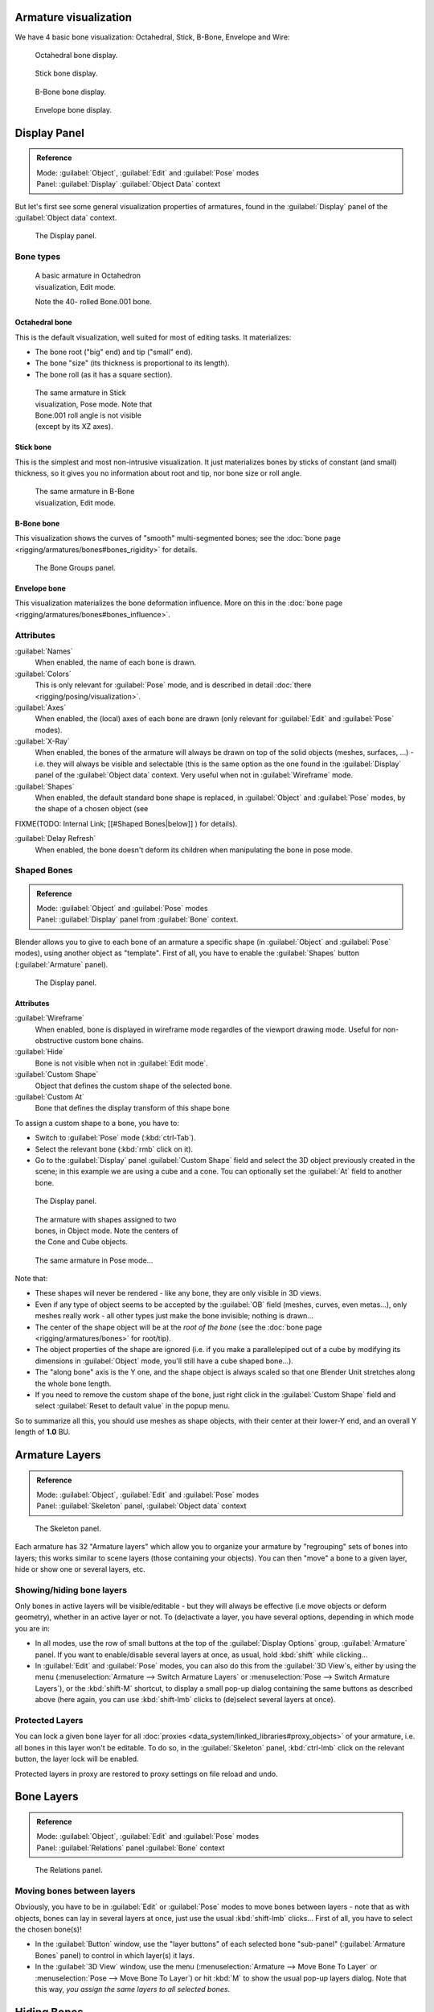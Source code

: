 
Armature visualization
======================

We have 4 basic bone visualization: Octahedral, Stick, B-Bone, Envelope and Wire:


.. figure:: /images/Man2.5RiggingBonePrincipalsBoneDisplayOctahedral.jpg
   :width: 300px
   :figwidth: 300px

   Octahedral bone display.


.. figure:: /images/Man2.5RiggingBonePrincipalsBoneDisplayStick.jpg
   :width: 300px
   :figwidth: 300px

   Stick bone display.


.. figure:: /images/Man2.5RiggingBonePrincipalsBoneDisplayBBone.jpg
   :width: 300px
   :figwidth: 300px

   B-Bone bone display.


.. figure:: /images/Man2.5RiggingBonePrincipalsBoneDisplayEnvelope.jpg
   :width: 300px
   :figwidth: 300px

   Envelope bone display.


Display Panel
=============

.. admonition:: Reference
   :class: refbox

   | Mode:     :guilabel:`Object`\ , :guilabel:`Edit` and :guilabel:`Pose` modes
   | Panel:    :guilabel:`Display` :guilabel:`Object Data` context


But let's first see some general visualization properties of armatures,
found in the :guilabel:`Display` panel of the :guilabel:`Object data` context.


.. figure:: /images/Man2.5RiggingEditingObjectDataPropertyCxtDisplayPanel.jpg
   :width: 250px
   :figwidth: 250px

   The Display panel.


Bone types
----------

.. figure:: /images/ManRiggingOctahedronEx3DViewEditMode.jpg
   :width: 250px
   :figwidth: 250px

   A basic armature in Octahedron visualization, Edit mode.

   Note the 40- rolled Bone.001 bone.


Octahedral bone
~~~~~~~~~~~~~~~

This is the default visualization, well suited for most of editing tasks. It materializes:

- The bone root ("big" end) and tip ("small" end).
- The bone "size" (its thickness is proportional to its length).
- The bone roll (as it has a square section).


.. figure:: /images/ManRiggingStickEx3DViewPoseMode.jpg
   :width: 250px
   :figwidth: 250px

   The same armature in Stick visualization, Pose mode.
   Note that Bone.001 roll angle is not visible (except by its XZ axes).


Stick bone
~~~~~~~~~~

This is the simplest and most non-intrusive visualization.
It just materializes bones by sticks of constant (and small) thickness,
so it gives you no information about root and tip, nor bone size or roll angle.


.. figure:: /images/ManRiggingBBoneEx3DViewEditMode.jpg
   :width: 250px
   :figwidth: 250px

   The same armature in B-Bone visualization, Edit mode.


B-Bone bone
~~~~~~~~~~~

This visualization shows the curves of "smooth" multi-segmented bones; see the :doc:`bone page <rigging/armatures/bones#bones_rigidity>` for details.


.. figure:: /images/ManRiggingEnvelopeEx3DViewPoseMode.jpg
   :width: 250px
   :figwidth: 250px

   The Bone Groups panel.


Envelope bone
~~~~~~~~~~~~~

This visualization materializes the bone deformation influence. More on this in the :doc:`bone page <rigging/armatures/bones#bones_influence>`\ .


Attributes
----------

:guilabel:`Names`
   When enabled, the name of each bone is drawn.

:guilabel:`Colors`
   This is only relevant for :guilabel:`Pose` mode, and is described in detail :doc:`there <rigging/posing/visualization>`\ .


:guilabel:`Axes`
   When enabled, the (local) axes of each bone are drawn (only relevant for :guilabel:`Edit` and :guilabel:`Pose` modes).

:guilabel:`X-Ray`
   When enabled, the bones of the armature will always be drawn on top of the solid objects (meshes, surfaces, …) - i.e. they will always be visible and selectable (this is the same option as the one found in the :guilabel:`Display` panel of the :guilabel:`Object data` context. Very useful when not in :guilabel:`Wireframe` mode.

:guilabel:`Shapes`
   When enabled, the default standard bone shape is replaced, in :guilabel:`Object` and :guilabel:`Pose` modes, by the shape of a chosen object (see
FIXME(TODO: Internal Link;
[[#Shaped Bones|below]]
) for details).

:guilabel:`Delay Refresh`
   When enabled, the bone doesn't deform its children when manipulating the bone in pose mode.


Shaped Bones
------------

.. admonition:: Reference
   :class: refbox

   | Mode:     :guilabel:`Object` and :guilabel:`Pose` modes
   | Panel:    :guilabel:`Display` panel from :guilabel:`Bone` context.


Blender allows you to give to each bone of an armature a specific shape
(in :guilabel:`Object` and :guilabel:`Pose` modes), using another object as "template".
First of all, you have to enable the :guilabel:`Shapes` button (\ :guilabel:`Armature` panel).


.. figure:: /images/Man2.5RiggingEditingBoneCxtDisplayPanel.jpg
   :width: 250px
   :figwidth: 250px

   The Display panel.


Attributes
~~~~~~~~~~

:guilabel:`Wireframe`
   When enabled, bone is displayed in wireframe mode regardles of the viewport drawing mode. Useful for non-obstructive custom bone chains.

:guilabel:`Hide`
   Bone is not visible when not in :guilabel:`Edit mode`\ .

:guilabel:`Custom Shape`
   Object that defines the custom shape of the selected bone.

:guilabel:`Custom At`
   Bone that defines the display transform of this shape bone


To assign a custom shape to a bone, you have to:

- Switch to :guilabel:`Pose` mode (\ :kbd:`ctrl-Tab`\ ).
- Select the relevant bone (\ :kbd:`rmb` click on it).
- Go to the :guilabel:`Display` panel :guilabel:`Custom Shape` field and select the 3D object previously created in the scene; in this example we are using a cube and a cone. Tou can optionally set the :guilabel:`At` field to another bone.


.. figure:: /images/Man2.5RiggingEditingBoneCxtDisplayPanel2.jpg
   :width: 250px
   :figwidth: 250px

   The Display panel.


.. figure:: /images/ManRiggingBoneShapeEx3DViewObjectMode.jpg
   :width: 300px
   :figwidth: 300px

   The armature with shapes assigned to two bones, in Object mode.
   Note the centers of the Cone and Cube objects.


.. figure:: /images/ManRiggingBoneShapeEx3DViewPoseMode.jpg
   :width: 300px
   :figwidth: 300px

   The same armature in Pose mode…


Note that:

- These shapes will never be rendered - like any bone, they are only visible in 3D views.
- Even if any type of object seems to be accepted by the :guilabel:`OB` field (meshes, curves, even metas…), only meshes really work - all other types just make the bone invisible; nothing is drawn…
- The center of the shape object will be at the *root of the bone* (see the :doc:`bone page <rigging/armatures/bones>` for root/tip).
- The object properties of the shape are ignored (i.e. if you make a parallelepiped out of a cube by modifying its dimensions in :guilabel:`Object` mode, you'll still have a cube shaped bone…).
- The "along bone" axis is the Y one, and the shape object is always scaled so that one Blender Unit stretches along the whole bone length.
- If you need to remove the custom shape of the bone, just right click in the :guilabel:`Custom Shape` field and select :guilabel:`Reset to default value` in the popup menu.

So to summarize all this, you should use meshes as shape objects,
with their center at their lower-Y end, and an overall Y length of **1.0** BU.


Armature Layers
===============

.. admonition:: Reference
   :class: refbox

   | Mode:     :guilabel:`Object`\ , :guilabel:`Edit` and :guilabel:`Pose` modes
   | Panel:    :guilabel:`Skeleton` panel, :guilabel:`Object data` context


.. figure:: /images/Man2.5RiggingEditingObjectDataPropertyCxtSkeletonPanel.jpg
   :width: 250px
   :figwidth: 250px

   The Skeleton panel.


Each armature has 32 "Armature layers" which allow you to organize your armature by
"regrouping" sets of bones into layers; this works similar to scene layers
(those containing your objects). You can then "move" a bone to a given layer,
hide or show one or several layers, etc.


Showing/hiding bone layers
--------------------------

Only bones in active layers will be visible/editable - but they will always be effective
(i.e move objects or deform geometry), whether in an active layer or not. To
(de)activate a layer, you have several options, depending in which mode you are in:

- In all modes, use the row of small buttons at the top of the :guilabel:`Display Options` group, :guilabel:`Armature` panel. If you want to enable/disable several layers at once, as usual, hold :kbd:`shift` while clicking…
- In :guilabel:`Edit` and :guilabel:`Pose` modes, you can also do this from the :guilabel:`3D View`\ s, either by using the menu (\ :menuselection:`Armature --> Switch Armature Layers` or :menuselection:`Pose --> Switch Armature Layers`\ ), or the :kbd:`shift-M` shortcut, to display a small pop-up dialog containing the same buttons as described above (here again, you can use :kbd:`shift-lmb` clicks to (de)select several layers at once).


Protected Layers
----------------

You can lock a given bone layer for all :doc:`proxies <data_system/linked_libraries#proxy_objects>` of your armature, i.e. all bones in this layer won't be editable. To do so, in the :guilabel:`Skeleton` panel, :kbd:`ctrl-lmb` click on the relevant button, the layer lock will be enabled.

Protected layers in proxy are restored to proxy settings on file reload and undo.


Bone Layers
===========

.. admonition:: Reference
   :class: refbox

   | Mode:     :guilabel:`Object`\ , :guilabel:`Edit` and :guilabel:`Pose` modes
   | Panel:    :guilabel:`Relations` panel :guilabel:`Bone` context


.. figure:: /images/Man2.5RiggingEditingBoneCxtRelationsPanel.jpg
   :width: 250px
   :figwidth: 250px

   The Relations panel.


Moving bones between layers
---------------------------

Obviously, you have to be in :guilabel:`Edit` or :guilabel:`Pose` modes to move bones between
layers - note that as with objects, bones can lay in several layers at once,
just use the usual :kbd:`shift-lmb` clicks… First of all,
you have to select the chosen bone(s)!

- In the :guilabel:`Button` window, use the "layer buttons" of each selected bone "sub-panel" (\ :guilabel:`Armature Bones` panel) to control in which layer(s) it lays.
- In the :guilabel:`3D View` window, use the menu (\ :menuselection:`Armature --> Move Bone To Layer` or :menuselection:`Pose --> Move Bone To Layer`\ ) or hit :kbd:`M` to show the usual pop-up layers dialog. Note that this way, *you assign the same layers to all selected bones*\ .


Hiding Bones
============

.. admonition:: Reference
   :class: refbox

   | Mode:     :guilabel:`Edit` and :guilabel:`Pose` modes
   | Panel:    :guilabel:`Display` panel, :guilabel:`Bone` context


.. figure:: /images/Man2.5RiggingEditingBoneCxtDisplayPanel.jpg
   :width: 250px
   :figwidth: 250px

   The Display panel.


You do not have to use bone layers to show/hide some bones. As with objects,
vertices or control points, you can use the :kbd:`H` key:

- :kbd:`H` will hide the selected bone(s).
- :kbd:`shift-H` will hide all bones *but the selected one(s)*\ .
- :kbd:`alt-H` will show all hidden bones.

You can also use the :guilabel:`Hide` check button of the :guilabel:`Display` panel,
:guilabel:`Bone` context).

Note that hidden bones are specific to a mode - i.e.
you can hide some bones in :guilabel:`Edit` mode,
they will still be visible in :guilabel:`Pose` mode, and vice-versa.
Hidden bone in :guilabel:`Pose` mode are also invisible in :guilabel:`Object` mode.
And in :guilabel:`Edit` mode, the bone to hide must be fully selected,
not just his root or tip…


